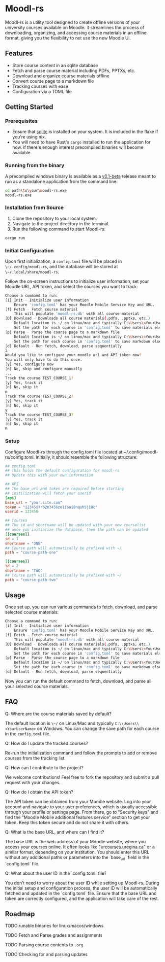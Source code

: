 * Moodl-rs

Moodl-rs is a utility tool designed to create offline versions of your university courses available on Moodle. It streamlines the process of downloading, organizing, and accessing course materials in an offline format, giving you the flexibility to not use the new Moodle UI.

** Features

- Store course content in an sqlite database
- Fetch and parse course material including PDFs, PPTXs, etc.
- Download and organize course materials offline
- Convert course page to a markdown file
- Tracking courses with ease
- Configuration via a TOML file

** Getting Started

*** Prerequisites

- Ensure that [[https://www.sqlite.org/download.html][sqlite]] is installed on your system. It is included in the flake if you're using nix.
- You will need to have Rust's ~cargo~ installed to run the application for now. If there's enough interest precompiled binaries will become available.

*** Running from the binary

A precompiled windows binary is available as a [[https://github.com/katanallama/moodl-rs/releases][v0.1-beta]] release meant to run as a standalone application from the command line.

#+begin_src sh
cd path\to\your\moodl-rs.exe
moodl-rs.exe
#+end_src

*** Installation from Source

1. Clone the repository to your local system.
2. Navigate to the project directory in the terminal.
3. Run the following command to start Moodl-rs:

#+begin_src sh
cargo run
#+end_src

*** Initial Configuration

Upon first initialization, a ~config.toml~ file will be placed in ~\~/.config/moodl-rs~, and the database will be stored at ~\~/.local/share/moodl-rs~.

Follow the on-screen instructions to initialize user information, set your Moodle URL, API token, and select the courses you want to track:

#+begin_src sh
Choose a command to run:
[i] Init - Initialize user information
    Ensure 'config.toml' has your Moodle Mobile Service Key and URL.
[f] Fetch - Fetch course material
    This will populate 'moodl-rs.db' with all course material
[D] Download - Downloads all course materials(.pdfs, .pptxs, etc.)
    Default location is ~/ on linux/mac and typically C:\Users\<YourUserName> on windows
    Set the path for each course in 'config.toml' to save materials elsewhere
[p] Parse - Parse the course page to a markdown file
    Default location is ~/ on linux/mac and typically C:\Users\<YourUserName> on windows
    Set the path for each course in 'config.toml' to save markdown elsewhere
[d] Default - Run fetch, download, parse sequentially
i
Would you like to configure your moodle url and API token now?
You will only have to do this once.
[y] Yes, configure now
[n] No, skip and configure manually
...
Track the course TEST_COURSE_1?
[y] Yes, track it
[n] No, skip it
n
Track the course TEST_COURSE_2?
[y] Yes, track it
[n] No, skip it
y
Track the course TEST_COURSE_3?
[y] Yes, track it
[n] No, skip it
n
#+end_src

*** Setup

Configure Moodl-rs through the config.toml file located at ~/.config/moodl-rs/config.toml. Initially, it should resemble the following structure:

#+begin_src toml
## config.toml
## This holds the default configuration for moodl-rs
## Update this with your own information

## API
## The base_url and token are required before starting
## initilization will fetch your userid
[api]
base_url = "your.site.com"
token = "12345x7rb2n3456zo1i6ai8nquh5j18c"
userid = 123456

## Courses
## The id and shortname will be updated with your new courselist
## once you initialize the database, then the path can be updated
[[courses]]
id = 1
shortname = "ONE"
## Course path will automatically be prefixed with ~/
path = "course-path-one"

[[courses]]
id = 2
shortname = "TWO"
## Course path will automatically be prefixed with ~/
path = "course-path-two"
#+end_src

** Usage

Once set up, you can run various commands to fetch, download, and parse selected course materials:

#+begin_src sh
Choose a command to run:
[i] Init - Initialize user information
    Ensure 'config.toml' has your Moodle Mobile Service Key and URL.
[f] Fetch - Fetch course material
    This will populate 'moodl-rs.db' with all course material
[D] Download - Downloads all course materials(.pdfs, .pptxs, etc.)
    Default location is ~/ on linux/mac and typically C:\Users\<YourUserName> on windows
    Set the path for each course in 'config.toml' to save materials elsewhere
[p] Parse - Parse the course page to a markdown file
    Default location is ~/ on linux/mac and typically C:\Users\<YourUserName> on windows
    Set the path for each course in 'config.toml' to save markdown elsewhere
[d] Default - Run fetch, download, parse sequentially
#+end_src

Now you can run the default command to fetch, download, and parse all your selected course materials.

** FAQ

***** Q: Where are the course materials saved by default?
The default location is ~\~/~ on Linux/Mac and typically ~C:\\Users\\<YourUserName>~ on Windows. You can change the save path for each course in the ~config.toml~ file.

***** Q: How do I update the tracked courses?
Re-run the initialization command and follow the prompts to add or remove courses from the tracking list.

***** Q: How can I contribute to the project?
We welcome contributions! Feel free to fork the repository and submit a pull request with your changes.

***** Q: How do I obtain the API token?
The API token can be obtained from your Moodle website. Log into your account and navigate to your user preferences, which is usually accessible through your profile or settings page. From there, go to "Security keys" and find the "Moodle Mobile additional features service" section to get your token. Keep this token secure and do not share it with others.

***** Q: What is the base URL, and where can I find it?
The base URL is the web address of your Moodle website, where you access your courses online. It often looks like "urcourses.uregina.ca" or a similar format, depending on your institution. You should enter this URL without any additional paths or parameters into the `base_url` field in the `config.toml` file.

***** Q: What about the user ID in the `config.toml` file?
You don't need to worry about the user ID while setting up Moodl-rs. During the initial setup and configuration process, the user ID will be automatically fetched and updated in the `config.toml` file. Ensure that the base URL and token are correctly configured, and the application will take care of the rest.

** Roadmap

**** TODO runable binaries for linux/macos/windows

**** TODO Fetch and Parse grades and assignments

**** TODO Parsing course contents to ~.org~

**** TODO Checking for and parsing updates
